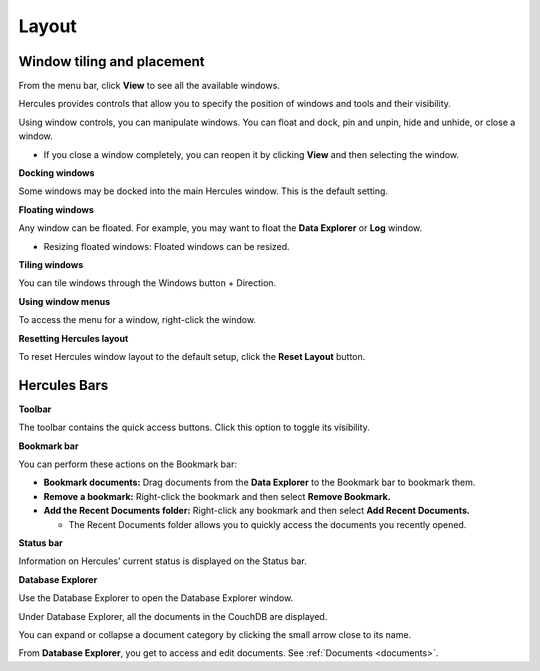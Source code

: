 Layout
=========

Window tiling and placement
-------------------------------

From the menu bar, click **View** to see all the available windows.

Hercules provides controls that allow you to specify the position of windows and tools and their visibility.

Using window controls, you can manipulate windows. You can float and dock, pin and unpin, hide and unhide, or close a window.

-  If you close a window completely, you can reopen it by clicking **View** and then selecting the window.

**Docking windows**

Some windows may be docked into the main Hercules window. This is the default setting.

**Floating windows**

Any window can be floated. For example, you may want to float the **Data Explorer** or **Log** window.

-  Resizing floated windows: Floated windows can be resized.

**Tiling windows**

You can tile windows through the Windows button + Direction.

**Using window menus**

To access the menu for a window, right-click the window.

**Resetting Hercules layout**

To reset Hercules window layout to the default setup, click the **Reset Layout** button.

Hercules Bars
-----------------

**Toolbar**

The toolbar contains the quick access buttons. Click this option to toggle its visibility.

**Bookmark bar**

You can perform these actions on the Bookmark bar:

-  **Bookmark documents:** Drag documents from the **Data Explorer** to the Bookmark bar to bookmark them.

-  **Remove a bookmark:** Right-click the bookmark and then select **Remove Bookmark.**

-  **Add the Recent Documents folder:** Right-click any bookmark and then select **Add Recent Documents.**

   -  The Recent Documents folder allows you to quickly access the documents you recently opened.

**Status bar**

Information on Hercules’ current status is displayed on the Status bar.

**Database Explorer**

Use the Database Explorer to open the Database Explorer window.

Under Database Explorer, all the documents in the CouchDB are displayed.

You can expand or collapse a document category by clicking the small arrow close to its name.

From **Database Explorer**, you get to access and edit documents. See :ref:`Documents <documents>`.